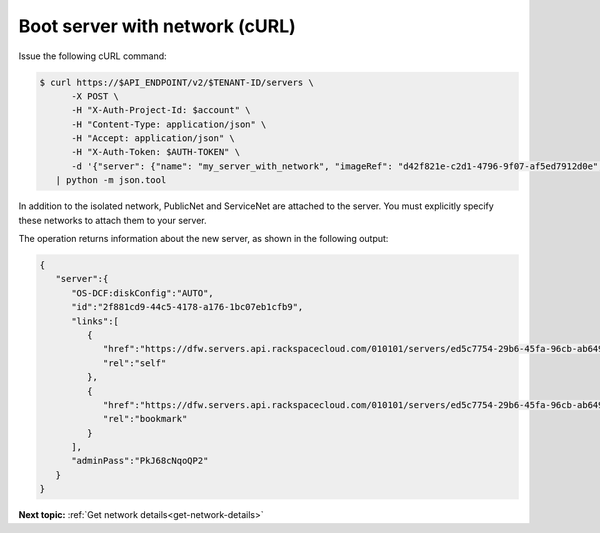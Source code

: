 .. _boot-server-net-with-curl:

Boot server with network (cURL)
~~~~~~~~~~~~~~~~~~~~~~~~~~~~~~~~

Issue the following cURL command:

.. code::  

   $ curl https://$API_ENDPOINT/v2/$TENANT-ID/servers \
         -X POST \
         -H "X-Auth-Project-Id: $account" \
         -H "Content-Type: application/json" \
         -H "Accept: application/json" \
         -H "X-Auth-Token: $AUTH-TOKEN" \
         -d '{"server": {"name": "my_server_with_network", "imageRef": "d42f821e-c2d1-4796-9f07-af5ed7912d0e", "flavorRef": "2", "max_count": 1, "min_count": 1, "networks": [{"uuid": "538a112a-34d1-47ff-bf1e-c40639e886e2"}, {"uuid": "00000000-0000-0000-0000-000000000000"}, {"uuid": "11111111-1111-1111-1111-111111111111"}]}}' \
      | python -m json.tool

In addition to the isolated network, PublicNet and ServiceNet are attached to the server. 
You must explicitly specify these networks to attach them to your server.

The operation returns information about the new server, as shown in the following output:

.. code::  

   {
      "server":{
         "OS-DCF:diskConfig":"AUTO",
         "id":"2f881cd9-44c5-4178-a176-1bc07eb1cfb9",
         "links":[
            {
               "href":"https://dfw.servers.api.rackspacecloud.com/010101/servers/ed5c7754-29b6-45fa-96cb-ab64958c8c0a",
               "rel":"self"
            },
            {
               "href":"https://dfw.servers.api.rackspacecloud.com/010101/servers/ed5c7754-29b6-45fa-96cb-ab64958c8c0a",
               "rel":"bookmark"
            }
         ],
         "adminPass":"PkJ68cNqoQP2"
      }
   }


                           

**Next topic:** :ref:`Get network details<get-network-details>`
